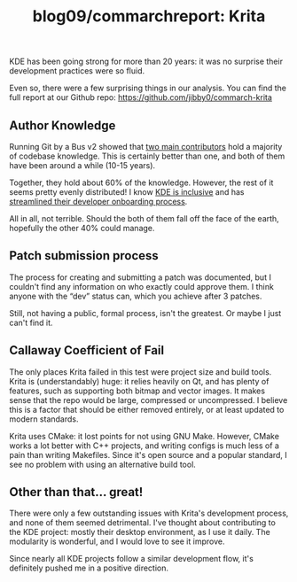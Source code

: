 #+TITLE: blog09/commarchreport: Krita
#+TAGS: hfoss

KDE has been going strong for more than 20 years: it was no surprise their development practices were so fluid.

Even so, there were a few surprising things in our analysis. You can find the full report at our Github repo: [[https://github.com/jibby0/commarch-krita]]

** Author Knowledge

Running Git by a Bus v2 showed that [[https://github.com/jibby0/commarch-krita/blob/master/gbabv2/author_tot_risk.svg][two main contributors]] hold a majority of
codebase knowledge. This is certainly better than one, and both of them have
been around a while (10-15 years).

Together, they hold about 60% of the knowledge. However, the rest of it seems
pretty evenly distributed! I know [[https://kde.org/code-of-conduct/][KDE is inclusive]] and has [[https://community.kde.org/Get_Involved/development][streamlined their
developer onboarding process]].

All in all, not terrible. Should the both of them fall off the face of the
earth, hopefully the other 40% could manage.

** Patch submission process

The process for creating and submitting a patch was documented, but I couldn't
find any information on who exactly could approve them. I think anyone with the
“dev” status can, which you achieve after 3 patches.

Still, not having a public, formal process, isn't the greatest. Or maybe I just
can't find it.

** Callaway Coefficient of Fail

The only places Krita failed in this test were project size and build tools.
Krita is (understandably) huge: it relies heavily on Qt, and has plenty of
features, such as supporting both bitmap and vector images. It makes sense that
the repo would be large, compressed or uncompressed. I believe this is a factor
that should be either removed entirely, or at least updated to modern standards.

Krita uses CMake: it lost points for not using GNU Make. However, CMake works a lot better with C++ projects, and writing configs is much less of a pain than writing Makefiles. Since it's open source and a popular standard, I see no problem with using an alternative build tool.

** Other than that... great!

There were only a few outstanding issues with Krita's development process, and
none of them seemed detrimental. I've thought about contributing to the KDE
project: mostly their desktop environment, as I use it daily. The modularity is
wonderful, and I would love to see it improve.

Since nearly all KDE projects follow a similar development flow, it's definitely
pushed me in a positive direction.
